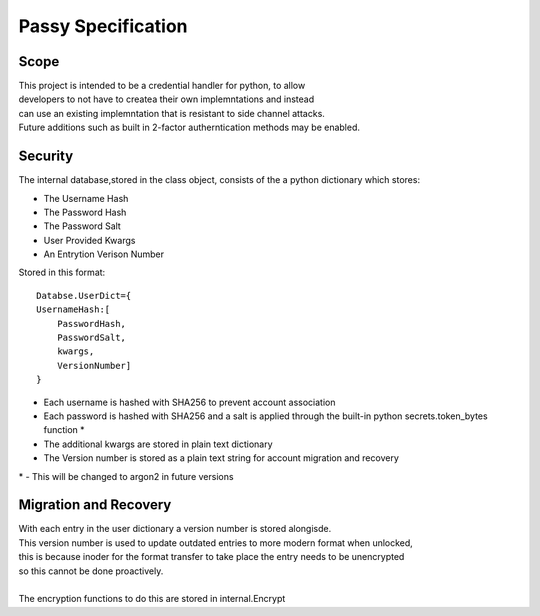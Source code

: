 """""""""""""""""""
Passy Specification
"""""""""""""""""""

.....
Scope
.....

| This project is intended to be a credential handler for python, to allow
| developers to not have to createa their own implemntations and instead
| can use an existing implemntation that is resistant to side channel attacks.
| Future additions such as built in 2-factor autherntication methods may be enabled.

........
Security
........

The internal database,stored in the class object, consists of the a python dictionary which stores:

- The Username Hash
- The Password Hash
- The Password Salt
- User Provided Kwargs
- An Entrytion Verison Number

Stored in this format::

    Databse.UserDict={
    UsernameHash:[
        PasswordHash,
        PasswordSalt,
        kwargs,
        VersionNumber]
    }

* Each username is hashed with SHA256 to prevent account association
* Each password is hashed with SHA256 and a salt is applied through the built-in python secrets.token_bytes function *
* The additional kwargs are stored in plain text dictionary
* The Version number is stored as a plain text string for account migration and recovery

| \* - This will be changed to argon2 in future versions
......................
Migration and Recovery
......................

| With each entry in the user dictionary a version number is stored alongisde.
| This version number is used to update outdated entries to more modern format when unlocked,
| this is because inoder for the format transfer to take place the entry needs to be unencrypted
| so this cannot be done proactively.
|
| The encryption functions to do this are stored in internal.Encrypt